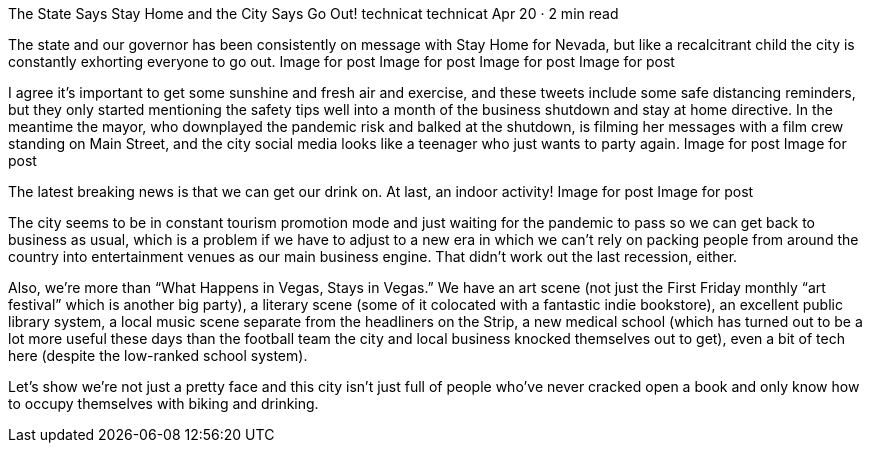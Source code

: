 The State Says Stay Home and the City Says Go Out!
technicat
technicat
Apr 20 · 2 min read

The state and our governor has been consistently on message with Stay Home for Nevada, but like a recalcitrant child the city is constantly exhorting everyone to go out.
Image for post
Image for post
Image for post
Image for post

I agree it’s important to get some sunshine and fresh air and exercise, and these tweets include some safe distancing reminders, but they only started mentioning the safety tips well into a month of the business shutdown and stay at home directive. In the meantime the mayor, who downplayed the pandemic risk and balked at the shutdown, is filming her messages with a film crew standing on Main Street, and the city social media looks like a teenager who just wants to party again.
Image for post
Image for post

The latest breaking news is that we can get our drink on. At last, an indoor activity!
Image for post
Image for post

The city seems to be in constant tourism promotion mode and just waiting for the pandemic to pass so we can get back to business as usual, which is a problem if we have to adjust to a new era in which we can’t rely on packing people from around the country into entertainment venues as our main business engine. That didn’t work out the last recession, either.

Also, we’re more than “What Happens in Vegas, Stays in Vegas.” We have an art scene (not just the First Friday monthly “art festival” which is another big party), a literary scene (some of it colocated with a fantastic indie bookstore), an excellent public library system, a local music scene separate from the headliners on the Strip, a new medical school (which has turned out to be a lot more useful these days than the football team the city and local business knocked themselves out to get), even a bit of tech here (despite the low-ranked school system).

Let’s show we’re not just a pretty face and this city isn’t just full of people who’ve never cracked open a book and only know how to occupy themselves with biking and drinking.

